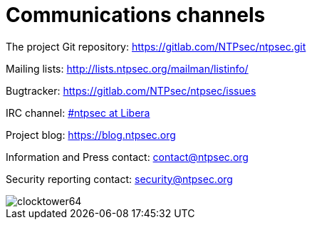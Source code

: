 = Communications channels

The project Git repository: https://gitlab.com/NTPsec/ntpsec.git

Mailing lists: http://lists.ntpsec.org/mailman/listinfo/

Bugtracker: https://gitlab.com/NTPsec/ntpsec/issues

IRC channel: irc://irc.libera.chat/#ntpsec[#ntpsec at Libera]

Project blog: https://blog.ntpsec.org

Information and Press contact: mailto:contact@ntpsec.org[contact@ntpsec.org]

Security reporting contact: mailto:security@ntpsec.org[security@ntpsec.org]

image::clocktower64.png[align="center"]


// end


